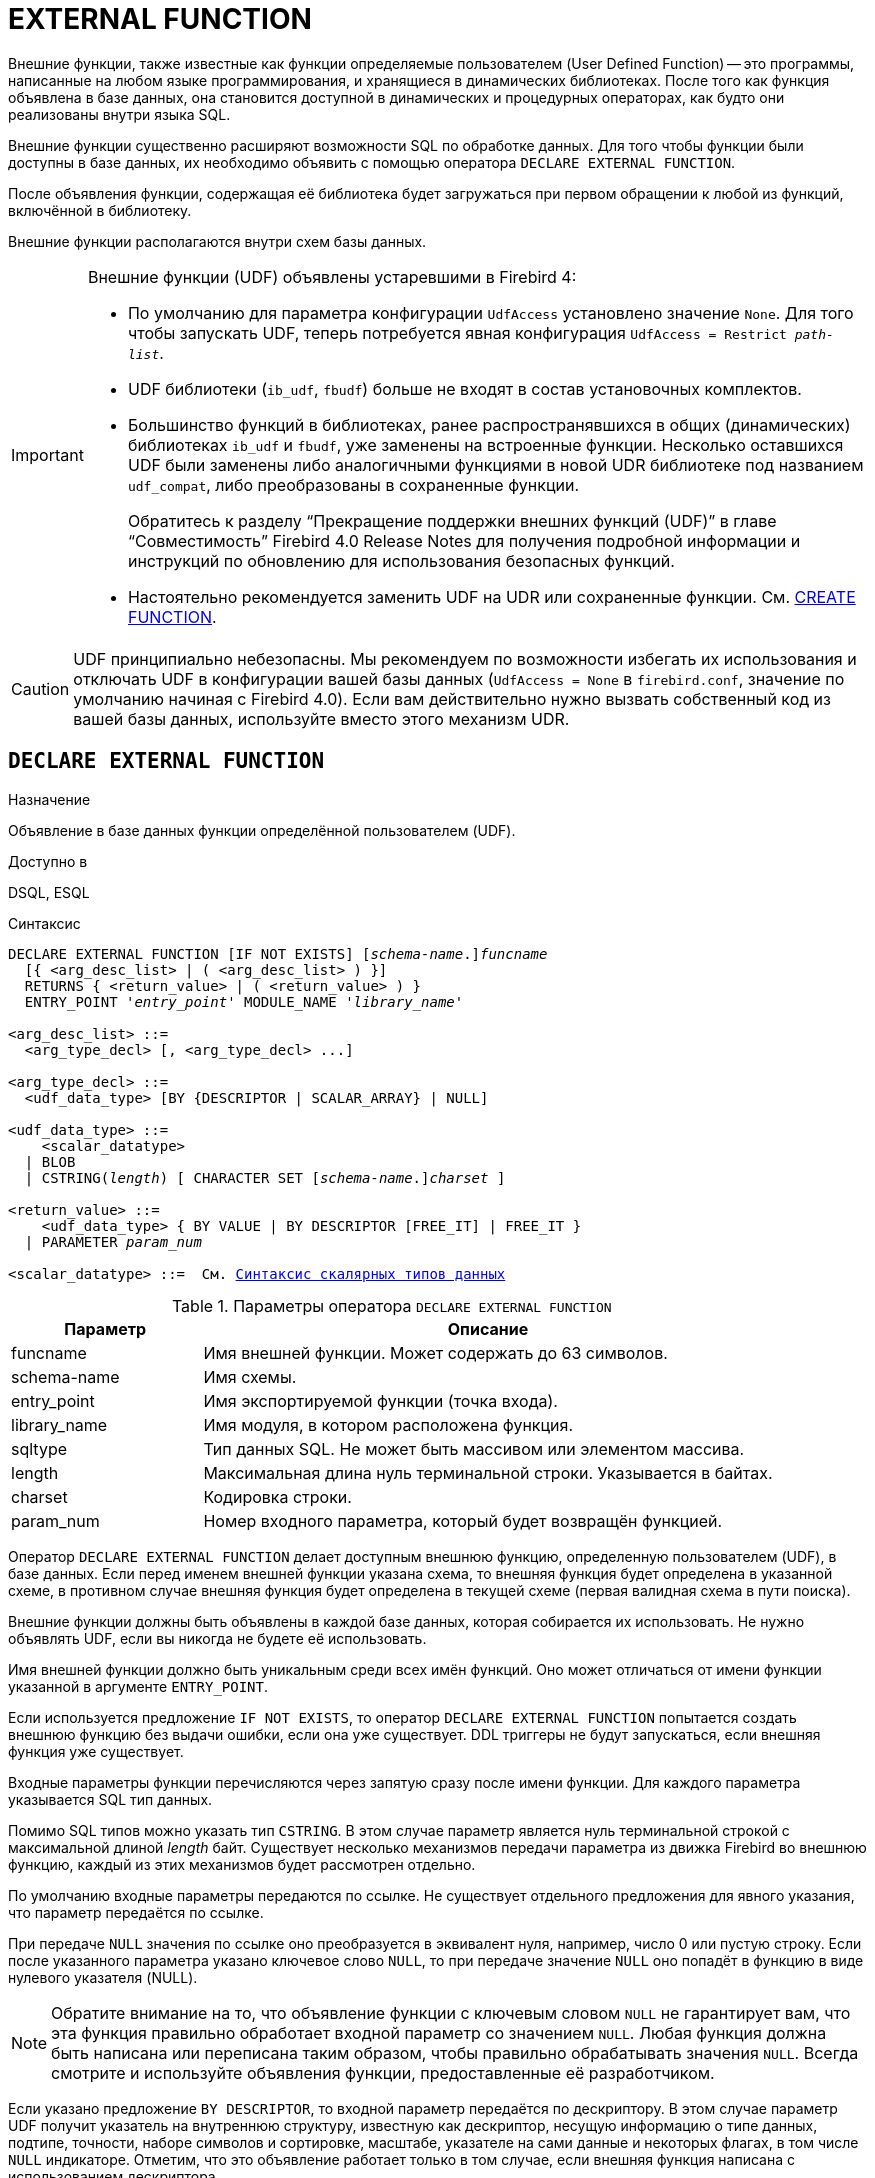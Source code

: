 [[fblangref-ddl-extfunc]]
= EXTERNAL FUNCTION

Внешние функции, также известные как функции определяемые пользователем (User Defined Function) -- это программы, написанные на любом языке программирования, и хранящиеся в динамических библиотеках. После того как функция объявлена в базе данных, она становится доступной в динамических и процедурных операторах, как будто они реализованы внутри языка SQL.

Внешние функции существенно расширяют возможности SQL по обработке данных. Для того чтобы функции были доступны в базе данных, их необходимо объявить с помощью оператора `DECLARE EXTERNAL FUNCTION`.

После объявления функции, содержащая её библиотека будет загружаться при первом обращении к любой из функций, включённой в библиотеку.

Внешние функции располагаются внутри схем базы данных.

[IMPORTANT]
====
Внешние функции (UDF) объявлены устаревшими в Firebird 4:

* По умолчанию для параметра конфигурации `UdfAccess` установлено значение `None`. Для того чтобы запускать UDF, теперь потребуется явная конфигурация `UdfAccess = Restrict _path-list_`.
* UDF библиотеки (`ib_udf`, `fbudf`) больше не входят в состав установочных комплектов.
* Большинство функций в библиотеках, ранее распространявшихся в общих (динамических) библиотеках `ib_udf` и `fbudf`, уже заменены на встроенные функции. Несколько оставшихся UDF были заменены либо аналогичными функциями в новой UDR библиотеке под названием `udf_compat`, либо преобразованы в сохраненные функции.
+
Обратитесь к разделу "`Прекращение поддержки внешних функций (UDF)`" в главе "`Совместимость`" Firebird 4.0 Release Notes
для получения подробной информации и инструкций по обновлению для использования безопасных функций.
* Настоятельно рекомендуется заменить UDF на UDR или сохраненные функции. См. <<fblangref-ddl-function-create,CREATE FUNCTION>>.

====

[CAUTION]
====
UDF принципиально небезопасны. Мы рекомендуем по возможности избегать их использования и отключать UDF в конфигурации вашей базы данных (`UdfAccess = None` в `firebird.conf`, значение по умолчанию начиная с Firebird 4.0). Если вам действительно нужно вызвать собственный код из вашей базы данных, используйте вместо этого механизм UDR.
====

[[fblangref-ddl-extfunc-declare]]
== `DECLARE EXTERNAL FUNCTION`

.Назначение
Объявление в базе данных функции определённой пользователем (UDF).
(((DECLARE EXTERNAL FUNCTION)))

.Доступно в
DSQL, ESQL

.Синтаксис
[listing,subs="+quotes,macros,attributes"]
----
DECLARE EXTERNAL FUNCTION [IF NOT EXISTS] \[__schema-name__.]_funcname_
  [{ <arg_desc_list> | ( <arg_desc_list> ) }]
  RETURNS { <return_value> | ( <return_value> ) }
  ENTRY_POINT '_entry_point_' MODULE_NAME '_library_name_'

<arg_desc_list> ::=
  <arg_type_decl> [, <arg_type_decl> ...]

<arg_type_decl> ::=
  <udf_data_type> [BY {DESCRIPTOR | SCALAR_ARRAY} | NULL]

<udf_data_type> ::=
    <scalar_datatype>
  | BLOB
  | CSTRING(_length_) [ CHARACTER SET [_schema-name_.{endsb}__charset__ ]

<return_value> ::=
    <udf_data_type> { BY VALUE | BY DESCRIPTOR [FREE_IT] | FREE_IT }
  | PARAMETER _param_num_

<scalar_datatype> ::=  См. <<fblangref-datatypes-syntax-scalar,Синтаксис скалярных типов данных>>

----

.Параметры оператора `DECLARE EXTERNAL FUNCTION`
[cols="<1,<3", options="header",stripes="none"]
|===
^| Параметр
^| Описание

|funcname
|Имя внешней функции.
Может содержать до 63 символов.

|schema-name
|Имя схемы.

|entry_point
|Имя экспортируемой функции (точка входа).

|library_name
|Имя модуля, в котором расположена функция.

|sqltype
|Тип данных SQL.
Не может быть массивом или элементом массива.

|length
|Максимальная длина нуль терминальной строки.
Указывается в байтах.

|charset
|Кодировка строки.

|param_num
|Номер входного параметра, который будет возвращён функцией.
|===

Оператор `DECLARE EXTERNAL FUNCTION` делает доступным внешнюю функцию, определенную пользователем (UDF), в базе данных.
Если перед именем внешней функции указана схема, то внешняя функция будет определена в указанной схеме, в противном случае внешняя функция будет определена в текущей схеме (первая валидная схема в пути поиска).

Внешние функции должны быть объявлены в каждой базе данных, которая собирается их использовать. Не нужно объявлять UDF, если вы никогда не будете её использовать.

Имя внешней функции должно быть уникальным среди всех имён функций. Оно может отличаться от имени функции указанной в аргументе `ENTRY_POINT`.

Если используется предложение `IF NOT EXISTS`, то оператор `DECLARE EXTERNAL FUNCTION` попытается создать внешнюю функцию без выдачи ошибки, если она уже существует. DDL триггеры не будут запускаться, если внешняя функция уже существует.

Входные параметры функции перечисляются через запятую сразу после имени функции. Для каждого параметра указывается SQL тип данных.

Помимо SQL типов можно указать тип `CSTRING`. В этом случае параметр является нуль терминальной строкой с максимальной длиной _length_ байт. Существует несколько механизмов передачи параметра из движка Firebird во внешнюю функцию, каждый из этих механизмов будет рассмотрен отдельно.

По умолчанию входные параметры передаются по ссылке. Не существует отдельного предложения для явного указания, что параметр передаётся по ссылке.

При передаче `NULL` значения по ссылке оно преобразуется в эквивалент нуля, например, число 0 или пустую строку. Если после указанного параметра указано ключевое слово `NULL`, то при передаче значение `NULL` оно попадёт в функцию в виде нулевого указателя (NULL).

[NOTE]
====
Обратите внимание на то, что объявление функции с ключевым словом `NULL` не гарантирует вам, что эта функция правильно обработает входной параметр со значением `NULL`. Любая функция должна быть написана или переписана таким образом, чтобы правильно обрабатывать значения `NULL`. Всегда смотрите и используйте объявления функции, предоставленные её разработчиком.
====

Если указано предложение `BY DESCRIPTOR`, то входной параметр передаётся по дескриптору. В этом случае параметр UDF получит указатель на внутреннюю структуру, известную как дескриптор, несущую информацию о типе данных, подтипе, точности, наборе символов и сортировке, масштабе, указателе на сами данные и некоторых флагах, в том числе `NULL` индикаторе. Отметим, что это объявление работает только в том случае, если внешняя функция написана с использованием дескриптора.

[WARNING]
====
При передаче параметра функции по дескриптору передаваемое значение не приводится к задекларированному типу данных.
====

Предложение `BY SCALAR_ARRAY` используется при передаче массивов в качестве входных параметров. В отличие от других типов, вы не можете вернуть массив из UDF.

Обязательное предложение `RETURNS` описывает выходной параметр возвращаемый функцией. Функция всегда возвращает только один параметр. Выходной параметр может быть любым SQL типом (кроме массива и элемента массива) или нуль терминальной строкой (`CSTRING`).

Выходной параметр может быть передан по ссылке, по дескриптору или по значению. По умолчанию выходной параметр передаётся по ссылке. Если указано предложение `BY DESCRIPTOR`, то выходной параметр передаётся по дескриптору. Если указано предложение `BY VALUE`, то выходной параметр передаётся по значению.

Ключевое слово `PARAMETER` указывает, что функция возвращает значение из параметра с номером _param_num_. Такая необходимость возникает, если необходимо возвращать значение типа BLOB.

Ключевое слово `FREE_IT` означает, что память, выделенная для хранения возвращаемого значения, будет освобождена после завершения выполнения функции. Применяется только в том случае, если эта память в UDF выделялась динамически. В такой UDF память должна выделяться при помощи функции `ib_util_malloc` из модуля `ib_util`. Это необходимо для совместимости функций выделения и освобождения памяти используемого в коде Firebird и коде UDF.

Предложение `ENTRY_POINT` указывает имя точки входа (имя экспортируемой функции) в модуле.

Предложение `MODULE_NAME` задаёт имя модуля, в котором находится экспортируемая функция. В ссылке на модуль может отсутствовать полный путь и расширение файла. Это позволяет легче переносить базу данных между различными платформами.
По умолчанию динамические библиотеки пользовательских функций должны располагаться в папке UDF корневого каталога сервера. Параметр `UDFAccess` в файле `firebird.conf` позволяет изменить ограничения доступа к библиотекам внешних функций.

[[fblangref-ddl-extfunc-declare-who]]
=== Кто может объявить внешнюю функцию?

Выполнить оператор `DECLARE EXTERNAL FUNCTION` могут:

* <<fblangref-security-administrators,Администраторы>>
* Владелец схемы в которой определяется внешняя функция;
* Пользователи с привилегией `CREATE FUNCTION` для схемы в которой определяется внешняя функция.

Пользователь, объявивший внешнюю функцию, становится её владельцем.

[[fblangref-ddl-extfunc-declare-examples]]
=== Примеры

.Объявление внешней функции с передачей входных и выходных параметров по ссылке
[example]
====
[source,sql]
----
DECLARE EXTERNAL FUNCTION addDay
TIMESTAMP, INT
RETURNS TIMESTAMP
ENTRY_POINT 'addDay' MODULE_NAME 'fbudf';
----
====

.Объявление внешней функции с передачей входных и выходных параметров по дескриптору
[example]
====
[source,sql]
----
DECLARE EXTERNAL FUNCTION invl
INT BY DESCRIPTOR, INT BY DESCRIPTOR
RETURNS INT BY DESCRIPTOR
ENTRY_POINT 'idNvl' MODULE_NAME 'fbudf';
----
====

.Объявление внешней функции с передачей входных параметров по ссылке, выходных по значению
[example]
====
[source,sql]
----
DECLARE EXTERNAL FUNCTION isLeapYear
TIMESTAMP
RETURNS INT BY VALUE
ENTRY_POINT 'isLeapYear' MODULE_NAME 'fbudf';
----
====

.Объявление внешней функции с передачей входных и выходных параметров по дескриптору. В качестве выходного параметра используется второй параметр функции.
[example]
====
[source,sql]
----
DECLARE EXTERNAL FUNCTION i64Truncate
NUMERIC(18) BY DESCRIPTOR, NUMERIC(18) BY DESCRIPTOR
RETURNS PARAMETER 2
ENTRY_POINT 'fbtruncate' MODULE_NAME 'fbudf';
----
====

.См. также:
<<fblangref-ddl-extfunc-alter,ALTER EXTERNAL FUNCTION>>,
<<fblangref-ddl-extfunc-drop,DROP EXTERNAL FUNCTION>>,
<<fblangref-ddl-function-create,CREATE FUNCTION>>.

[[fblangref-ddl-extfunc-alter]]
== `ALTER EXTERNAL FUNCTION`

.Назначение
Изменение точки входа и/или имени модуля для функции определённой пользователем (UDF).
(((ALTER EXTERNAL FUNCTION)))

.Доступно в
DSQL

.Синтаксис
[listing,subs="+quotes"]
----
ALTER EXTERNAL FUNCTION \[__schema-name__.]_funcname_
[ENTRY_POINT '_new_entry_point_']
[MODULE_NAME '_new_library_name_'];
----

.Параметры оператора `ALTER EXTERNAL FUNCTION`
[cols="<1,<3", options="header",stripes="none"]
|===
^| Параметр
^| Описание

|funcname
|Имя внешней функции.

|schema-name
|Имя схемы.

|new_entry_point
|Новое имя экспортируемой функции (точки входа).

|new_library_name
|Новое имя модуля, в котором расположена функция.
|===

Оператор `ALTER EXTERNAL FUNCTION` изменяет точку вход и/или имя модуля для функции определённой пользователем (UDF). При этом существующие зависимости сохраняются.

Если указано только имя функции, то её поиск производится в путях поиска (`SEARCH_PATH`). Будет изменена первая найденная функция с заданным именем среди схем перечисленных в путях поиска.

Предложение `ENTRY_POINT` позволяет указать новую точку входа (имя экспортируемой функции).

Предложение `MODULE_NAME` позволяет указать новое имя модуля, в котором расположена экспортируемая функция.

[[fblangref-ddl-extfunc-alter_who]]
=== Кто может изменить внешнюю функцию?

Выполнить оператор `ALTER EXTERNAL FUNCTION` могут:

* <<fblangref-security-administrators,Администраторы>>
* Владелец внешней функции;
* Владелец схемы в которой определена внешняя функция;
* Пользователи с привилегией `ALTER ANY FUNCTION` для схемы в которой определена внешняя функция.


[[fblangref-ddl-extfunc-alter_examples]]
=== Примеры

.Изменение точки входа для внешней функции
[example]
====
[source,sql]
----
ALTER EXTERNAL FUNCTION invl ENTRY_POINT 'intNvl';
----
====

.Изменение имени модуля для внешней функции
[example]
====
[source,sql]
----
ALTER EXTERNAL FUNCTION invl MODULE_NAME 'fbudf2';
----
====

.См. также:
<<fblangref-ddl-extfunc-declare,DECLARE EXTERNAL FUNCTION>>,
<<fblangref-ddl-extfunc-drop,DROP EXTERNAL FUNCTION>>.

[[fblangref-ddl-extfunc-drop]]
== `DROP EXTERNAL FUNCTION`

.Назначение
Удаление объявления функции определённой пользователем (UDF) из базы данных.
(((DROP EXTERNAL FUNCTION)))

.Доступно в
DSQL, ESQL.

.Синтаксис
[listing,subs="+quotes"]
----
DROP EXTERNAL FUNCTION [IF EXISTS] \[__schema-name__.]_funcname_
----


.Параметры оператора `DROP EXTERNAL FUNCTION`
[cols="<1,<3", options="header",stripes="none"]
|===
^| Параметр
^| Описание

|funcname
|Имя внешней функции.

|schema-name
|Имя схемы.
|===

Оператор `DROP EXTERNAL FUNCTION` удаляет объявление функции определённой пользователем из базы данных.

Если указано только имя функции, то её поиск производится в путях поиска (`SEARCH_PATH`). Будет удалена первая найденная функция с заданным именем среди схем перечисленных в путях поиска.

Если есть зависимости от внешней функции, то удаления не произойдёт и будет выдана соответствующая ошибка.

Если используется предложение `IF EXISTS`, то оператор `DROP EXTERNAL FUNCTION` попытается удалить внешнюю функцию без выдачи ошибки, если она не существует. DDL триггеры не будут запускаться, если внешняя функция не существует.

[[fblangref-ddl-extfunc-drop-who]]
=== Кто может удалить внешнюю функцию?

Выполнить оператор `DROP EXTERNAL FUNCTION` могут:

* <<fblangref-security-administrators,Администраторы>>
* Владелец внешней функции;
* Владелец схемы в которой определена внешняя функция;
* Пользователи с привилегией `DROP ANY FUNCTION` для схемы в которой определена внешняя функция.


[[fblangref-ddl-extfunc-drop-examples]]
=== Примеры

.Удаление внешней функции
[example]
====
[source,sql]
----
DROP EXTERNAL FUNCTION addDay;
----
====

.Удаление внешней функции, если она существует
[example]
====
[source,sql]
----
DROP EXTERNAL FUNCTION IF EXISTS addDay;
----
====

.См. также:
<<fblangref-ddl-extfunc-declare,DECLARE EXTERNAL FUNCTION>>.
